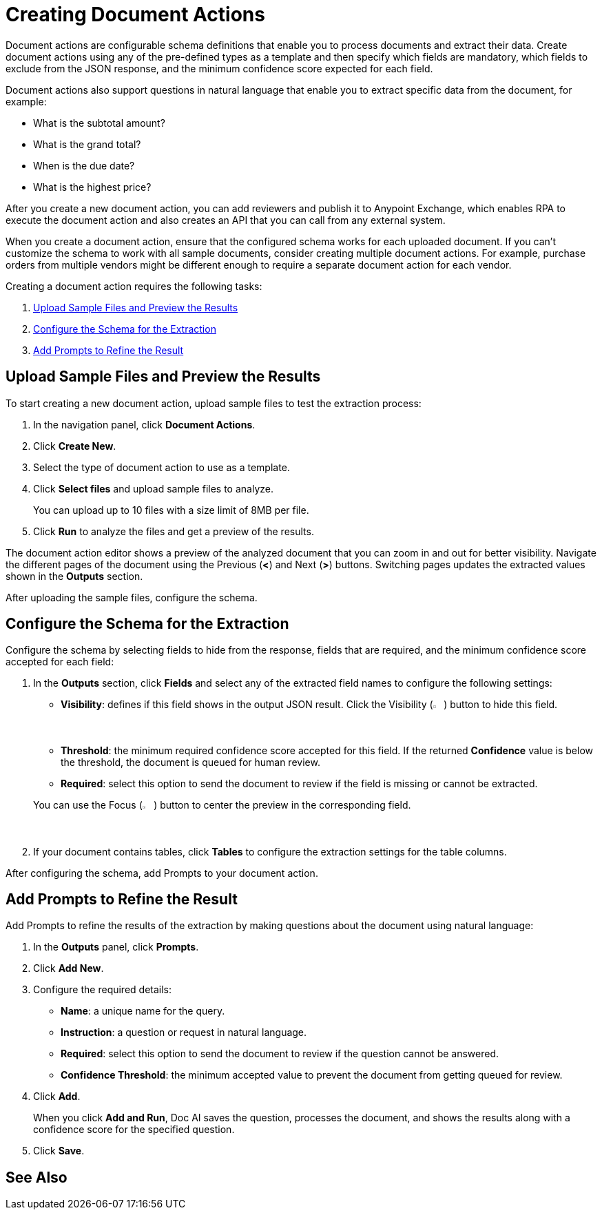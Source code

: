 = Creating Document Actions 

Document actions are configurable schema definitions that enable you to process documents and extract their data. Create document actions using any of the pre-defined types as a template and then specify which fields are mandatory, which fields to exclude from the JSON response, and the minimum confidence score expected for each field. 

Document actions also support questions in natural language that enable you to extract specific data from the document, for example:

* What is the subtotal amount?
* What is the grand total?
* When is the due date?
* What is the highest price?

After you create a new document action, you can add reviewers and publish it to Anypoint Exchange, which enables RPA to execute the document action and also creates an API that you can call from any external system. 

When you create a document action, ensure that the configured schema works for each uploaded document. If you can't customize the schema to work with all sample documents, consider creating multiple document actions. For example, purchase orders from multiple vendors might be different enough to require a separate document action for each vendor.

Creating a document action requires the following tasks:

. <<upload-files>>
. <<configure-schema>>
. <<add-questions>>

[[upload-files]]
== Upload Sample Files and Preview the Results

To start creating a new document action, upload sample files to test the extraction process: 

. In the navigation panel, click *Document Actions*.
. Click *Create New*.
. Select the type of document action to use as a template. 
. Click *Select files* and upload sample files to analyze. 
+
You can upload up to 10 files with a size limit of 8MB per file. 
. Click *Run* to analyze the files and get a preview of the results. 

The document action editor shows a preview of the analyzed document that you can zoom in and out for better visibility. Navigate the different pages of the document using the Previous (*<*) and Next (*>*) buttons. Switching pages updates the extracted values shown in the *Outputs* section. 

After uploading the sample files, configure the schema. 

[[configure-schema]]
== Configure the Schema for the Extraction

Configure the schema by selecting fields to hide from the response, fields that are required, and the minimum confidence score accepted for each field:

. In the *Outputs* section, click *Fields* and select any of the extracted field names to configure the following settings: 
+
--
** *Visibility*: defines if this field shows in the output JSON result. Click the Visibility (image:visibility-icon.png[2%, 2%, "The Visibility icon"]) button to hide this field. 
** *Threshold*: the minimum required confidence score accepted for this field. If the returned *Confidence* value is below the threshold, the document is queued for human review. 
** *Required*: select this option to send the document to review if the field is missing or cannot be extracted. 

You can use the Focus (image:focus-icon.png[2%, 2%, "The Focus icon"]) button to center the preview in the corresponding field.
--
. If your document contains tables, click *Tables* to configure the extraction settings for the table columns. 

After configuring the schema, add Prompts to your document action.

[[add-questions]]
== Add Prompts to Refine the Result

Add Prompts to refine the results of the extraction by making questions about the document using natural language:

. In the *Outputs* panel, click *Prompts*.
. Click *Add New*.
. Configure the required details: 
** *Name*: a unique name for the query.
** *Instruction*: a question or request in natural language.
** *Required*: select this option to send the document to review if the question cannot be answered. 
** *Confidence Threshold*: the minimum accepted value to prevent the document from getting queued for review. 
. Click *Add*.
+
When you click *Add and Run*, Doc AI saves the question, processes the document, and shows the results along with a confidence score for the specified question. 
. Click *Save*.

== See Also 

//* xref Adding reviewers
//* xref Publishing a Document Action
//* xref IDP action step 
//* xref RPA Overview
